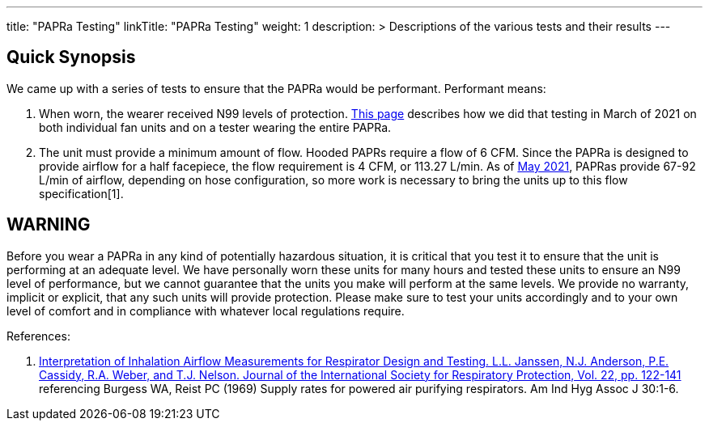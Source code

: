 
---
title: "PAPRa Testing"
linkTitle: "PAPRa Testing"
weight: 1
description: >
  Descriptions of the various tests and their results
---

== Quick Synopsis

We came up with a series of tests to ensure that the PAPRa would be performant.  Performant means:

1.  When worn, the wearer received N99 levels of protection. link:testing_march_2021[This page] describes how we did that testing in March of 2021 on both individual fan units and on a tester wearing the entire PAPRa.
2.  The unit must provide a minimum amount of flow.  Hooded PAPRs require a flow of 6 CFM.  Since the PAPRa is designed to provide airflow for a half facepiece, the flow requirement is 4 CFM, or 113.27 L/min.  As of link:flow_testing_may_2021[May 2021], PAPRas provide 67-92 L/min of airflow, depending on hose configuration, so more work is necessary to bring the units up to this flow specification[1]. 

== WARNING

Before you wear a PAPRa in any kind of potentially hazardous situation, it is critical that you test it to ensure that the unit is performing at an adequate level.  We have personally worn these units for many hours and tested these units to ensure an N99 level of performance, but we cannot guarantee that the units you make will perform at the same levels.  We provide no warranty, implicit or explicit, that any such units will provide protection.  Please make sure to test your units accordingly and to your own level of comfort and in compliance with whatever local regulations require.

References:

1. link:https://multimedia.3m.com/mws/media/378601O/interpretation-of-inhalation-airflow-measurements.pdf[Interpretation of Inhalation Airflow Measurements for Respirator Design and Testing. L.L. Janssen, N.J. Anderson, P.E. Cassidy, R.A. Weber, and T.J. Nelson. Journal of the International Society for Respiratory Protection, Vol. 22, pp. 122-141] referencing Burgess WA, Reist PC (1969) Supply rates for powered air purifying respirators.   Am Ind Hyg Assoc J 30:1-6. 




